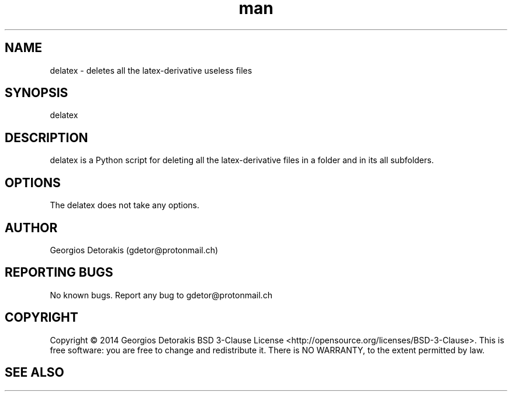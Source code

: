 .\" Manpage for delatex.
.\" Contact gdetor@protonmail.ch to correct errors or typos.
.TH man 1 "2014" "1.0" "delatex man page"
.SH NAME
delatex \- deletes all the latex-derivative useless files
.SH SYNOPSIS
delatex
.SH DESCRIPTION
delatex is a Python script for deleting all the latex-derivative files in a
folder and in its all subfolders.
.SH OPTIONS
The delatex does not take any options.
.SH AUTHOR
Georgios Detorakis (gdetor@protonmail.ch)
.SH REPORTING BUGS
No known bugs. Report any bug to gdetor@protonmail.ch
.SH COPYRIGHT
Copyright  ©  2014  Georgios Detorakis BSD 3-Clause License 
<http://opensource.org/licenses/BSD-3-Clause>.
This is free software: you are free to change and redistribute it.  
There is  NO  WARRANTY, to the extent permitted by law.
.SH SEE ALSO
